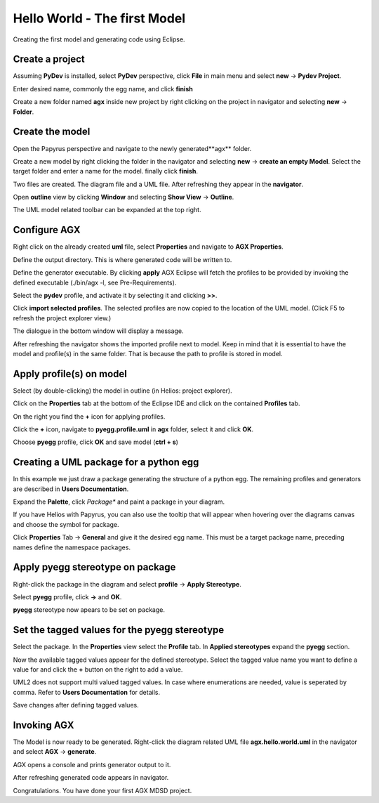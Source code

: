 =============================
Hello World - The first Model
=============================

Creating the first model and generating code using Eclipse.

Create a project
================

Assuming **PyDev** is installed, select **PyDev** perspective, click
**File** in main menu and select **new** -> **Pydev Project**.

Enter desired name, commonly the egg name, and click **finish**

.. image:: ../_static/hello_world_create_pydev_project.png

Create a new folder named **agx** inside new project by right clicking
on the project in navigator and selecting **new** -> **Folder**.

Create the model
================

Open the Papyrus perspective and navigate to the newly generated**agx** folder.

Create a new model by right clicking the folder in the navigator and selecting
**new** -> **create an empty Model**. Select the target folder and enter a name
for the model. finally click **finish**.

.. image:: ../_static/hello_world_create_empty_model.png

Two files are created. The diagram file and a UML file. After refreshing they
appear in the **navigator**.

.. image:: ../_static/hello_world_navigator.png

Open **outline** view by clicking **Window** and selecting **Show View** ->
**Outline**.

.. image:: ../_static/hello_world_outline.png

The UML model related toolbar can be expanded at the top right.

.. image:: ../_static/hello_world_uml_toolbar.png

Configure AGX
=============

Right click on the already created **uml** file, select **Properties** and navigate
to **AGX Properties**.

Define the output directory. This is where generated code will be written to.

Define the generator executable. By clicking **apply** AGX Eclipse will fetch
the profiles to be provided by invoking the defined executable (./bin/agx -l, see Pre-Requirements).

Select the **pydev** profile, and activate it by selecting it and clicking **>>**.

Click **import selected profiles**. The selected profiles are now copied
to the location of the UML model. (Click F5 to refresh the project explorer view.)

.. image:: ../_static/hello_world_agx_properties.png

The dialogue in the bottom window will display a message.

.. image:: ../_static/hello_world_import_profile_receipt.png


After refreshing the navigator shows the imported profile next to model. Keep
in mind that it is essential to have the model and profile(s) in the same folder.
That is because the path to profile is stored in model.

.. image:: ../_static/hello_world_import_profiles.png

Apply profile(s) on model
=========================

Select (by double-clicking) the model in outline (in Helios: project explorer).

Click on the **Properties** tab at the bottom of the Eclipse IDE and click on the contained **Profiles** tab.

On the right you find the **+** icon for applying profiles.

.. image:: ../_static/hello_world_apply_profile.png

Click the **+** icon, navigate to **pyegg.profile.uml** in **agx** folder, select it
and click **OK**.

.. image:: ../_static/hello_world_select_profile_to_apply.png

Choose **pyegg** profile, click **OK** and save model (**ctrl + s**)

.. image:: ../_static/hello_world_choose_profiles.png

Creating a UML package for a python egg
=======================================

In this example we just draw a package generating the structure of a python egg.
The remaining profiles and generators are described in **Users Documentation**.

Expand the **Palette**, click *Package** and paint a package in your diagram.

If you have Helios with Papyrus, you can also use the tooltip that will appear
when hovering over the diagrams canvas and choose the symbol for package.

Click **Properties** Tab -> **General** and give it the desired egg name. This must
be a target package name, preceding names define the namespace packages.

.. image:: ../_static/hello_world_create_package.png

Apply pyegg stereotype on package
=================================

Right-click the package in the diagram and select **profile** -> **Apply Stereotype**.

Select **pyegg** profile, click **->** and **OK**.

.. image:: ../_static/hello_world_select_stereotype.png

**pyegg** stereotype now apears to be set on package.

.. image:: ../_static/hello_world_package_with_pyegg_stereotype.png

Set the tagged values for the pyegg stereotype
==============================================

Select the package. In the **Properties** view select the **Profile** tab. In **Applied stereotypes**
expand the **pyegg** section.

Now the available tagged values appear for the defined stereotype. Select the tagged value
name you want to define a value for and click the **+** button on the right to add a
value.

UML2 does not support multi valued tagged values. In case where enumerations
are needed, value is seperated by comma. Refer to **Users Documentation** for
details.

.. image:: ../_static/hello_world_define_tagged_values.png

Save changes after defining tagged values.

Invoking AGX
============

The Model is now ready to be generated. Right-click the diagram related UML file
**agx.hello.world.uml** in the navigator and select **AGX** -> **generate**.

AGX opens a console and prints generator output to it.

.. image:: ../_static/hello_world_agx_console.png

After refreshing generated code appears in navigator.

.. image:: ../_static/hello_world_navigator_generated.png

Congratulations. You have done your first AGX MDSD project.
